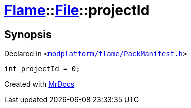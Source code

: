 [#Flame-File-projectId]
= xref:Flame.adoc[Flame]::xref:Flame/File.adoc[File]::projectId
:relfileprefix: ../../
:mrdocs:


== Synopsis

Declared in `&lt;https://github.com/PrismLauncher/PrismLauncher/blob/develop/launcher/modplatform/flame/PackManifest.h#L48[modplatform&sol;flame&sol;PackManifest&period;h]&gt;`

[source,cpp,subs="verbatim,replacements,macros,-callouts"]
----
int projectId = 0;
----



[.small]#Created with https://www.mrdocs.com[MrDocs]#
